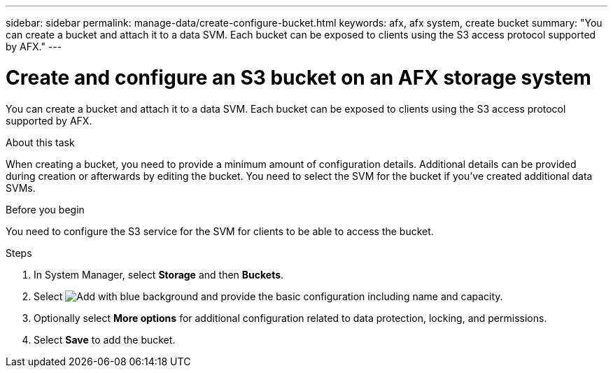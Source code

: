 ---
sidebar: sidebar
permalink: manage-data/create-configure-bucket.html
keywords: afx, afx system, create bucket
summary: "You can create a bucket and attach it to a data SVM. Each bucket can be exposed to clients using the S3 access protocol supported by AFX."
---

= Create and configure an S3 bucket on an AFX storage system
:icons: font
:imagesdir: ../media/

[.lead]
You can create a bucket and attach it to a data SVM. Each bucket can be exposed to clients using the S3 access protocol supported by AFX.

.About this task

When creating a bucket, you need to provide a minimum amount of configuration details. Additional details can be provided during creation or afterwards by editing the bucket. You need to select the SVM for the bucket if you've created additional data SVMs.

.Before you begin

You need to configure the S3 service for the SVM for clients to be able to access the bucket.

.Steps

. In System Manager, select *Storage* and then *Buckets*.

. Select image:icon_add_blue_bg.png[Add with blue background] and provide the basic configuration including name and capacity.

. Optionally select *More options* for additional configuration related to data protection, locking, and permissions.

. Select *Save* to add the bucket.
